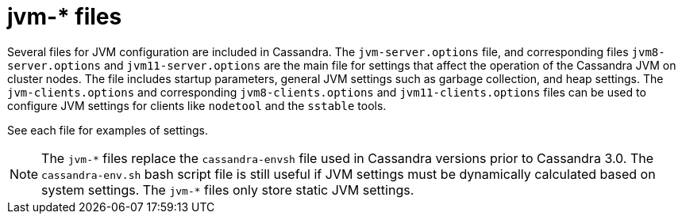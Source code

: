 = jvm-* files

Several files for JVM configuration are included in Cassandra. The
`jvm-server.options` file, and corresponding files `jvm8-server.options`
and `jvm11-server.options` are the main file for settings that affect
the operation of the Cassandra JVM on cluster nodes. The file includes
startup parameters, general JVM settings such as garbage collection, and
heap settings. The `jvm-clients.options` and corresponding
`jvm8-clients.options` and `jvm11-clients.options` files can be used to
configure JVM settings for clients like `nodetool` and the `sstable`
tools.

See each file for examples of settings.

[NOTE]
====
The `jvm-\*` files replace the `cassandra-envsh` file used in Cassandra
versions prior to Cassandra 3.0. The `cassandra-env.sh` bash script file
is still useful if JVM settings must be dynamically calculated based on
system settings. The `jvm-*` files only store static JVM settings.
====
